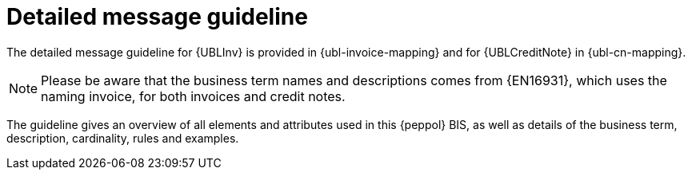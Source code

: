 
= Detailed message guideline

The detailed message guideline for {UBLInv} is provided in {ubl-invoice-mapping} and for {UBLCreditNote} in {ubl-cn-mapping}.


====
NOTE: Please be aware that the business term names and descriptions comes from {EN16931}, which uses the naming invoice, for both invoices and credit notes.
====

The guideline gives an overview of all elements and attributes used in this {peppol} BIS, as well as details of the business term, description, cardinality, rules and examples.
